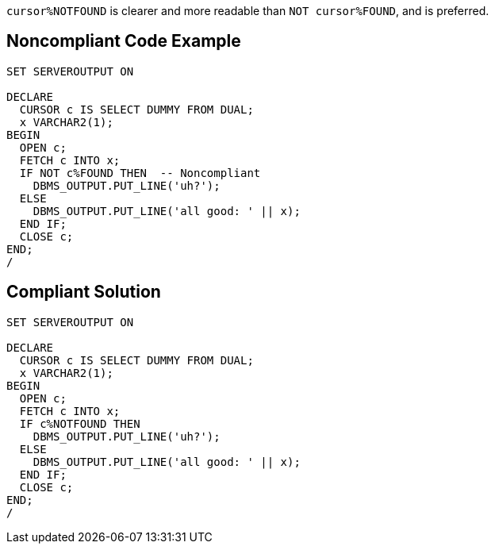``++cursor%NOTFOUND++`` is clearer and more readable than ``++NOT cursor%FOUND++``, and is preferred.

== Noncompliant Code Example

----
SET SERVEROUTPUT ON

DECLARE
  CURSOR c IS SELECT DUMMY FROM DUAL;
  x VARCHAR2(1);
BEGIN
  OPEN c;
  FETCH c INTO x;
  IF NOT c%FOUND THEN  -- Noncompliant
    DBMS_OUTPUT.PUT_LINE('uh?');
  ELSE
    DBMS_OUTPUT.PUT_LINE('all good: ' || x);
  END IF;
  CLOSE c;
END;
/
----

== Compliant Solution

----
SET SERVEROUTPUT ON

DECLARE
  CURSOR c IS SELECT DUMMY FROM DUAL;
  x VARCHAR2(1);
BEGIN
  OPEN c;
  FETCH c INTO x;
  IF c%NOTFOUND THEN 
    DBMS_OUTPUT.PUT_LINE('uh?');
  ELSE
    DBMS_OUTPUT.PUT_LINE('all good: ' || x);
  END IF;
  CLOSE c;
END;
/
----
